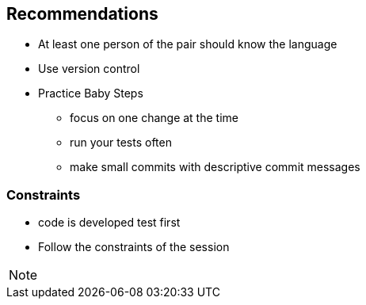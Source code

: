 
==  Recommendations
* At least one person of the pair should know the language
* Use version control
* Practice Baby Steps
** focus on one change at the time
** run your tests often
** make small commits with descriptive commit messages

=== Constraints
* code is developed test first
* Follow the constraints of the session

[NOTE.speaker]
--

--
